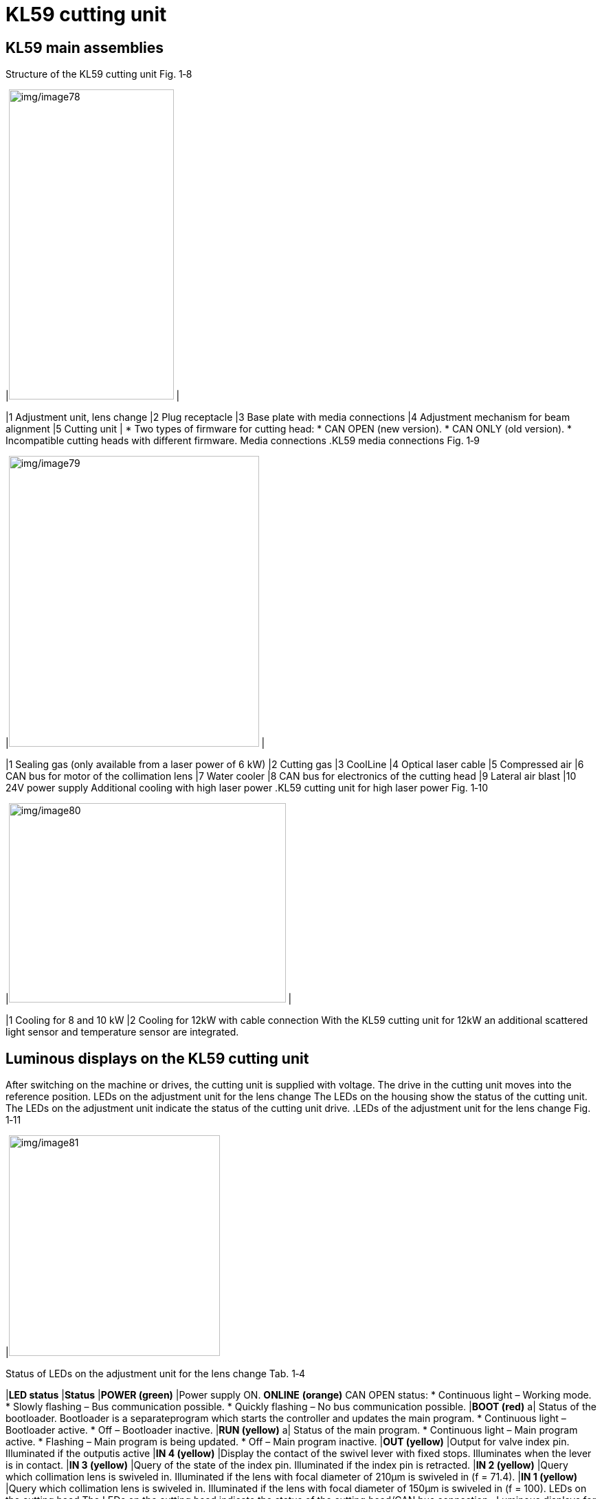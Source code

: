 
= KL59 cutting unit


== KL59 main assemblies

.Structure of the KL59 cutting unit Fig. 1‑8
[width="100%",cols="50%,50%",options="header",]
|image:img/image78.png[img/image78,width=240,height=451] |

|1 Adjustment unit, lens change |2 Plug receptacle
|3 Base plate with media connections |4 Adjustment mechanism for beam alignment
|5 Cutting unit |
* Two types of firmware for cutting head:
* CAN OPEN (new version).
* CAN ONLY (old version).
* Incompatible cutting heads with different firmware.
Media connections
.KL59 media connections Fig. 1‑9
[width="100%",cols="50%,50%",options="header",]
|image:img/image79.png[img/image79,width=364,height=423] |

|1 Sealing gas (only available from a laser power of 6 kW) |2 Cutting gas
|3 CoolLine |4 Optical laser cable
|5 Compressed air |6 CAN bus for motor of the collimation lens
|7 Water cooler |8 CAN bus for electronics of the cutting head
|9 Lateral air blast |10 24V power supply
Additional cooling with
high laser power
.KL59 cutting unit for high laser power Fig. 1‑10
[width="100%",cols="50%,50%",options="header",]
|image:img/image80.png[img/image80,width=403,height=290] |

|1 Cooling for 8 and 10 kW |2 Cooling for 12kW with cable connection
With the KL59 cutting unit for 12kW an additional scattered light sensor and temperature sensor are integrated.

== Luminous displays on the KL59 cutting unit

After switching on the machine or drives, the cutting unit is supplied with voltage. The drive in the cutting unit moves into the reference position.
LEDs on the adjustment
unit for the lens change
The LEDs on the housing show the status of the cutting unit.
The LEDs on the adjustment unit indicate the status of the cutting unit drive.
.LEDs of the adjustment unit for the lens change Fig. 1‑11
[width="100%",cols="100%",options="header",]
|image:img/image81.png[img/image81,width=307,height=321]

.Status of LEDs on the adjustment unit for the lens change Tab. 1‑4
[width="100%",cols="28%,72%",options="header",]
|*LED status* |*Status*
|*POWER (green)* |Power supply ON.
*ONLINE*
*(orange)*
CAN OPEN status:
* Continuous light – Working mode.
* Slowly flashing – Bus communication possible.
* Quickly flashing – No bus communication possible.
|*BOOT (red)* a|
Status of the bootloader. Bootloader is a separateprogram which starts the controller and updates the main program.
* Continuous light – Bootloader active.
* Off – Bootloader inactive.
|*RUN (yellow)* a|
Status of the main program.
* Continuous light – Main program active.
* Flashing – Main program is being updated.
* Off – Main program inactive.
|*OUT (yellow)* |Output for valve index pin. Illuminated if the outputis active
|*IN 4 (yellow)* |Display the contact of the swivel lever with fixed stops. Illuminates when the lever is in contact.
|*IN 3 (yellow)* |Query of the state of the index pin. Illuminated if the index pin is retracted.
|*IN 2 (yellow)* |Query which collimation lens is swiveled in. Illuminated if the lens with focal diameter of 210μm is swiveled in (f = 71.4).
|*IN 1 (yellow)* |Query which collimation lens is swiveled in. Illuminated if the lens with focal diameter of 150μm is swiveled in (f = 100).
LEDs on the cutting head
The LEDs on the cutting head indicate the status of the cutting head/CAN bus connection.
.Luminous displays for the sensor system electronics Fig. 1‑12
[width="100%",cols="100%",options="header",]
|image:img/image82.png[img/image82,width=288,height=337]

on the lower cutting unit
.Status display of the electronics and sensor system Tab. 1‑5
[width="100%",cols="28%,72%",options="header",]
|*LED status* |*Status*
|*RUN (yellow)* a|
Status of the main program.
* Continuous light - Main program active.
* Flashing - Main program is being updated.
* Off - Main program inactive.
|*BOOT (red)* a|
Status of the bootloader. Bootloader is a separateprogram which starts the controller and updates the main program.
* Continuous light - Bootloader active.
* Off - Bootloader inactive.
*ONLINE*
*(orange)*
|Receiving CAN telegram.
|*POWER (green)* |Power supply ON.
in the cutting head

== Lens holder status display

The position of the lens holder can be read off from the display window of the cutting unit. The focal point range is derived from this.
.Position of the lens and focal point range Fig. 1‑13
[width="100%",cols="50%,50%",options="header",]
|image:img/image83.png[img/image83,width=403,height=378] |

|A Lens swiveling |B Focal point range
|1 Upper fixed stop |2 Upper change position
|3 Neutral position |4 Lower change position
|5 Lower fixed stop |
